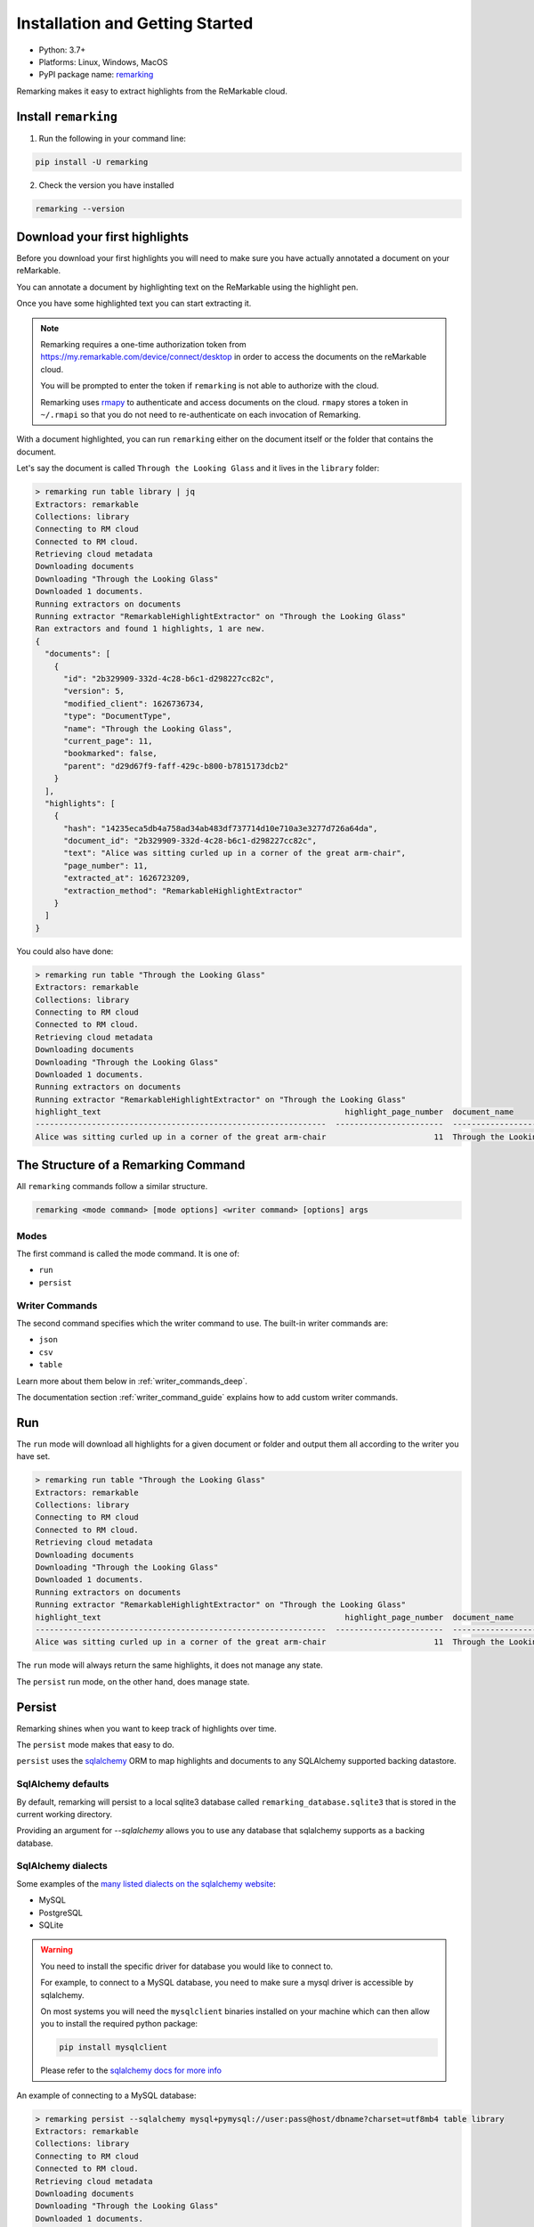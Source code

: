 
Installation and Getting Started
================================

- Python: 3.7+
- Platforms: Linux, Windows, MacOS
- PyPI package name: `remarking <https://pypi.org/project/remarking/>`_


Remarking makes it easy to extract highlights from the ReMarkable cloud.


Install ``remarking``
-------------------------
1. Run the following in your command line:

.. code-block:: text

   pip install -U remarking

2. Check the version you have installed

.. code-block:: text

   remarking --version


Download your first highlights
------------------------------

Before you download your first highlights you will need to make sure you have actually annotated a document
on your reMarkable.

You can annotate a document by highlighting text on the ReMarkable using the highlight pen.

Once you have some highlighted text you can start extracting it.


.. note::

   Remarking requires a one-time authorization token from `<https://my.remarkable.com/device/connect/desktop>`_
   in order to access the documents on the reMarkable cloud.

   You will be prompted to enter the token if ``remarking`` is not able to authorize with the cloud.

   Remarking uses `rmapy <https://rmapy.readthedocs.io/en/latest/>`_ to authenticate and access documents on the cloud. ``rmapy`` stores a token in ``~/.rmapi`` so that you do not need to re-authenticate on each invocation of Remarking.



With a document highlighted, you can run ``remarking`` either on the document itself or the folder that contains the document.

Let's say the document is called ``Through the Looking Glass`` and it lives in the ``library`` folder:

.. code-block:: text

   > remarking run table library | jq
   Extractors: remarkable
   Collections: library
   Connecting to RM cloud
   Connected to RM cloud.
   Retrieving cloud metadata
   Downloading documents
   Downloading "Through the Looking Glass"
   Downloaded 1 documents.
   Running extractors on documents
   Running extractor "RemarkableHighlightExtractor" on "Through the Looking Glass"
   Ran extractors and found 1 highlights, 1 are new.
   {
     "documents": [
       {
         "id": "2b329909-332d-4c28-b6c1-d298227cc82c",
         "version": 5,
         "modified_client": 1626736734,
         "type": "DocumentType",
         "name": "Through the Looking Glass",
         "current_page": 11,
         "bookmarked": false,
         "parent": "d29d67f9-faff-429c-b800-b7815173dcb2"
       }
     ],
     "highlights": [
       {
         "hash": "14235eca5db4a758ad34ab483df737714d10e710a3e3277d726a64da",
         "document_id": "2b329909-332d-4c28-b6c1-d298227cc82c",
         "text": "Alice was sitting curled up in a corner of the great arm-chair",
         "page_number": 11,
         "extracted_at": 1626723209,
         "extraction_method": "RemarkableHighlightExtractor"
       }
     ]
   }


You could also have done:

.. code-block:: text

   > remarking run table "Through the Looking Glass"
   Extractors: remarkable
   Collections: library
   Connecting to RM cloud
   Connected to RM cloud.
   Retrieving cloud metadata
   Downloading documents
   Downloading "Through the Looking Glass"
   Downloaded 1 documents.
   Running extractors on documents
   Running extractor "RemarkableHighlightExtractor" on "Through the Looking Glass"
   highlight_text                                                    highlight_page_number  document_name
   --------------------------------------------------------------  -----------------------  -------------------------
   Alice was sitting curled up in a corner of the great arm-chair                       11  Through the Looking Glass

.. _structure_of_a_command:

The Structure of a Remarking Command
------------------------------------

All ``remarking`` commands follow a similar structure.

.. code-block:: text

   remarking <mode command> [mode options] <writer command> [options] args


Modes
*****

The first command is called the mode command. It is one of:

-  ``run``
-  ``persist``

.. _writer_command:

Writer Commands
***************

The second command specifies which the writer command to use. The built-in writer commands are:

-  ``json``
-  ``csv``
-  ``table``

Learn more about them below in :ref:`writer_commands_deep`.

The documentation section :ref:`writer_command_guide` explains how to add custom writer commands.

Run
---

The ``run`` mode will download all highlights for a given document or folder and output them all according to the
writer you have set.

.. code-block:: text

   > remarking run table "Through the Looking Glass"
   Extractors: remarkable
   Collections: library
   Connecting to RM cloud
   Connected to RM cloud.
   Retrieving cloud metadata
   Downloading documents
   Downloading "Through the Looking Glass"
   Downloaded 1 documents.
   Running extractors on documents
   Running extractor "RemarkableHighlightExtractor" on "Through the Looking Glass"
   highlight_text                                                    highlight_page_number  document_name
   --------------------------------------------------------------  -----------------------  -------------------------
   Alice was sitting curled up in a corner of the great arm-chair                       11  Through the Looking Glass


The ``run`` mode will always return the same highlights, it does not manage any state. 


The ``persist`` run mode, on the other hand, does manage state.


Persist
-------

Remarking shines when you want to keep track of highlights over time.

The ``persist`` mode makes that easy to do.

``persist`` uses the `sqlalchemy <https://www.sqlalchemy.org/>`_ ORM to map highlights and documents to any SQLAlchemy supported backing datastore.

SqlAlchemy defaults
*******************

By default, remarking will persist to a local sqlite3 database called ``remarking_database.sqlite3`` that is stored in the current working directory.

Providing an argument for `--sqlalchemy` allows you to use any database that sqlalchemy supports as a backing database.

SqlAlchemy dialects
*******************

Some examples of the `many listed dialects on the sqlalchemy website <https://docs.sqlalchemy.org/en/latest/dialects/index.html>`_:

- MySQL
- PostgreSQL
- SQLite

.. warning::

   You need to install the specific driver for database you would like to connect to.

   For example, to connect to a MySQL database, you need to make sure a mysql driver is accessible by
   sqlalchemy.

   On most systems you will need the ``mysqlclient`` binaries installed on your machine
   which can then allow you to install the required python package:

   .. code-block:: text

      pip install mysqlclient

   Please refer to the `sqlalchemy docs for more info <https://docs.sqlalchemy.org/en/14/core/engines.html>`_


An example of connecting to a MySQL database:

.. code-block:: text

   > remarking persist --sqlalchemy mysql+pymysql://user:pass@host/dbname?charset=utf8mb4 table library
   Extractors: remarkable
   Collections: library
   Connecting to RM cloud
   Connected to RM cloud.
   Retrieving cloud metadata
   Downloading documents
   Downloading "Through the Looking Glass"
   Downloaded 1 documents.
   Running extractors on documents
   Running extractor "RemarkableHighlightExtractor" on "Through the Looking Glass"
   Ran extractors and found 1 highlights, 1 are new.
   highlight_text                                                    highlight_page_number  document_name
   --------------------------------------------------------------  -----------------------  -------------------------
   Alice was sitting curled up in a corner of the great arm-chair                       11  Through the Looking Glass


Querying the database will show a ``documents`` and ``highlights`` table that can be queried and futher used.

Another execution of ``persist`` without modifying the document would yield no new highlights.

If the document is modified and a new highlight is made, only the new highlight will be returned on the next run of ``persist``

Setting the ``--sqlalchemy`` option
***************************************

If the argument provided for the ``--sqlalchemy`` is a file, then the first line of that file is read and used as the sqlalchemy connection string. This is useful to avoid leaking secrets.

You can also set the ``REMARKING_SQLALCHEMY`` env var instead of the cmd line option.


.. _extractor_getting_started:

Extractors
----------

Extractors are what actually parse a document and return highlights for it.

You can specify the extractors you want to use via the ``--extractors`` option for both ``run`` and ``persist``.

Listing extractors
******************

You can list all extractors available to use with

.. code-block:: bash

   remarking list extractors


Adding new extractors
*********************

Check out :ref:`extractor-guide` for how to create your own extractor.


.. _writer_commands_deep:

Writer Commands
---------------

Writer commands as mentioned in the :ref:`structure_of_a_command` section are the second part of a ``remarking`` command.

Writer commands specify how the highlights should be output.

Viewing Writer Commands
***********************

You can see all available writer commands with:

.. code-block:: bash

   remarking run --help


Built-in Writer Commands
************************


Remember that ``run`` will always output all highlights found and that ``persist`` will only output new highlights found since the last execution.


json
****

.. code-block:: text

   Usage: remarking run json [OPTIONS] [COLLECTION_NAMES]...

     Output highlights and documents as JSON

   Options:
     -t, --token TEXT                One time auth token from for the reMarkable
                                     cloud. Needs only be specified once.  [env
                                     var: REMARKING_TOKEN]
     -e, --extractors TEXT           Comma delimited list of extractors to use.
                                     Run `remarking list extractors` to see valid
                                     extractors.  [default: remarkable]
     -o, --output FILENAME           Output highlights to the given file
     -w, --working-directory DIRECTORY
                                     Working directory where files will be
                                     downloaded and highlights generated.
                                     [default: (A randomly generated path within
                                     /tmp/)]
     -q, --quiet                     Print nothing.
     -h, --help                      Show this message and exit.



csv
***

.. code-block:: text

   Usage: remarking run csv [OPTIONS] [COLLECTION_NAMES]...

     Output highlights normalized with documents as csv.

     Check out `remarking list columns` for a list of columns to choose from for
     the `--columns` option.



   Options:
     -t, --token TEXT                One time auth token from for the reMarkable
                                     cloud. Needs only be specified once.  [env
                                     var: REMARKING_TOKEN]
     -e, --extractors TEXT           Comma delimited list of extractors to use.
                                     Run `remarking list extractors` to see valid
                                     extractors.  [default: remarkable]
     -o, --output FILENAME           Output highlights to the given file
     -w, --working-directory DIRECTORY
                                     Working directory where files will be
                                     downloaded and highlights generated.
                                     [default: (A randomly generated path within
                                     /tmp/)]
     -q, --quiet                     Print nothing.
     --delimiter TEXT                Delimiter to use to split columns
     --columns TEXT                  Comma delimited list of columns to print
                                     when using plain printing. `remarking list
                                     columns` shows all available columns
                                     [default: highlight_text,document_name,highl
                                     ight_page_number]
     -h, --help                      Show this message and exit.


table
*****

.. code-block:: text

   Usage: remarking run table [OPTIONS] [COLLECTION_NAMES]...

     Output highlights normalized with documents as a table.

     Check out `remarking list columns` for a list of columns to choose from for
     the `--columns` option.

   Options:
     -t, --token TEXT                One time auth token from for the reMarkable
                                     cloud. Needs only be specified once.  [env
                                     var: REMARKING_TOKEN]
     -e, --extractors TEXT           Comma delimited list of extractors to use.
                                     Run `remarking list extractors` to see valid
                                     extractors.  [default: remarkable]
     -o, --output FILENAME           Output highlights to the given file
     -w, --working-directory DIRECTORY
                                     Working directory where files will be
                                     downloaded and highlights generated.
                                     [default: (A randomly generated path within
                                     /tmp/)]
     -q, --quiet                     Print nothing.
     --truncate / --no-truncate      Truncate results when printing plain
     --plain / --no-plain            Output one data entry per line.
     --columns TEXT                  Comma delimited list of columns to print
                                     when using plain printing. `remarking list
                                     columns` shows all available columns
                                     [default: highlight_text,document_name,highl
                                     ight_page_number]
     -h, --help                      Show this message and exit.

